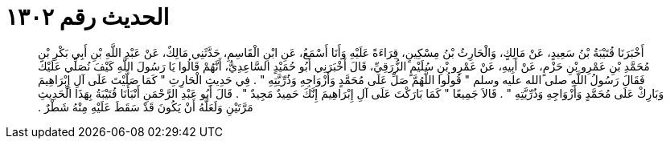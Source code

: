 
= الحديث رقم ١٣٠٢

[quote.hadith]
أَخْبَرَنَا قُتَيْبَةُ بْنُ سَعِيدٍ، عَنْ مَالِكٍ، وَالْحَارِثُ بْنُ مِسْكِينٍ، قِرَاءَةً عَلَيْهِ وَأَنَا أَسْمَعُ، عَنِ ابْنِ الْقَاسِمِ، حَدَّثَنِي مَالِكٌ، عَنْ عَبْدِ اللَّهِ بْنِ أَبِي بَكْرِ بْنِ مُحَمَّدِ بْنِ عَمْرِو بْنِ حَزْمٍ، عَنْ أَبِيهِ، عَنْ عَمْرِو بْنِ سُلَيْمٍ الزُّرَقِيِّ، قَالَ أَخْبَرَنِي أَبُو حُمَيْدٍ السَّاعِدِيُّ، أَنَّهُمْ قَالُوا يَا رَسُولَ اللَّهِ كَيْفَ نُصَلِّي عَلَيْكَ فَقَالَ رَسُولُ اللَّهِ صلى الله عليه وسلم ‏"‏ قُولُوا اللَّهُمَّ صَلِّ عَلَى مُحَمَّدٍ وَأَزْوَاجِهِ وَذُرِّيَّتِهِ ‏"‏ ‏.‏ فِي حَدِيثِ الْحَارِثِ ‏"‏ كَمَا صَلَّيْتَ عَلَى آلِ إِبْرَاهِيمَ وَبَارِكْ عَلَى مُحَمَّدٍ وَأَزْوَاجِهِ وَذُرِّيَّتِهِ ‏"‏ ‏.‏ قَالاَ جَمِيعًا ‏"‏ كَمَا بَارَكْتَ عَلَى آلِ إِبْرَاهِيمَ إِنَّكَ حَمِيدٌ مَجِيدٌ ‏"‏ ‏.‏ قَالَ أَبُو عَبْدِ الرَّحْمَنِ أَنْبَأَنَا قُتَيْبَةُ بِهَذَا الْحَدِيثِ مَرَّتَيْنِ وَلَعَلَّهُ أَنْ يَكُونَ قَدْ سَقَطَ عَلَيْهِ مِنْهُ شَطْرٌ ‏.‏